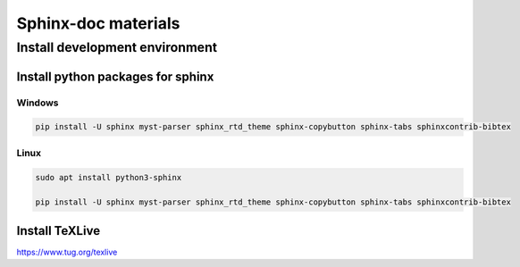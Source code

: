 ====================
Sphinx-doc materials
====================


Install development environment
===============================


Install python packages for sphinx
----------------------------------

Windows
^^^^^^^^^^^^^^^^^^^^^^^^^^^^^^^^^^

.. code-block:: sh

    pip install -U sphinx myst-parser sphinx_rtd_theme sphinx-copybutton sphinx-tabs sphinxcontrib-bibtex

Linux
^^^^^^^^^^^^^^^^^^^^^^^^^^^^^^^^^^
.. code-block:: sh

    sudo apt install python3-sphinx

    pip install -U sphinx myst-parser sphinx_rtd_theme sphinx-copybutton sphinx-tabs sphinxcontrib-bibtex

Install TeXLive
---------------

`<https://www.tug.org/texlive>`_

